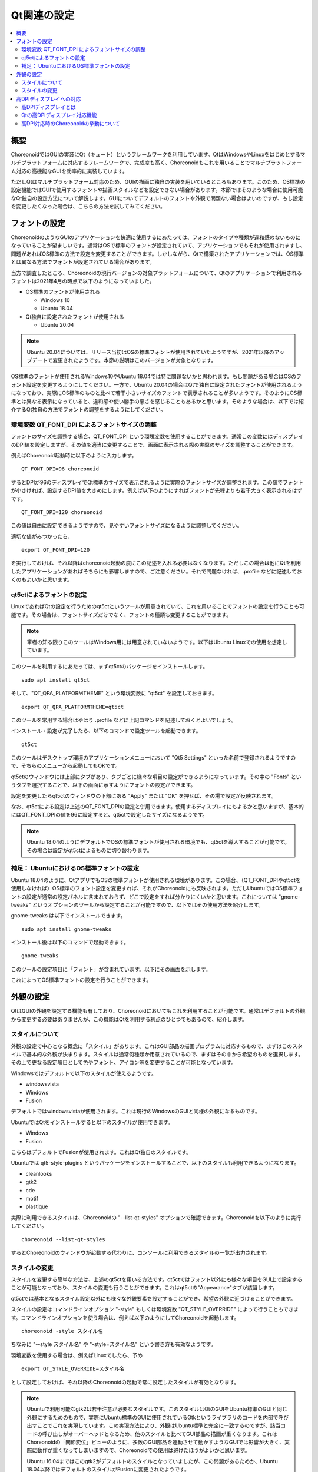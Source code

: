Qt関連の設定
============

.. contents::
   :local:
   :depth: 2

.. highlight:: sh

.. _build_ubuntu_qt_style:

概要
----

ChoreonoidではGUIの実装にQt（キュート）というフレームワークを利用しています。QtはWindowsやLinuxをはじめとするマルチプラットフォームに対応するフレームワークで、完成度も高く、Choreonoidもこれを用いることでマルチプラットフォーム対応の高機能なGUIを効率的に実装しています。

ただしQtはマルチプラットフォーム対応のため、GUIの描画に独自の実装を用いているところもあります。このため、OS標準の設定機能ではGUIで使用するフォントや描画スタイルなどを設定できない場合があります。本節ではそのような場合に使用可能なQt独自の設定方法について解説します。GUIについてデフォルトのフォントや外観で問題ない場合はよいのですが、もし設定を変更したくなった場合は、こちらの方法を試してみてください。


フォントの設定
--------------

ChoreonoidのようなGUIのアプリケーションを快適に使用するにあたっては、フォントのタイプや種類が違和感のないものになっていることが望ましいです。通常はOSで標準のフォントが設定されていて、アプリケーションでもそれが使用されますし、問題があればOS標準の方法で設定を変更することができます。しかしながら、Qtで構築されたアプリケーションでは、OS標準とは異なる方法でフォントが設定されている場合があります。

当方で調査したところ、Choreonoidの現行バージョンの対象プラットフォームについて、Qtのアプリケーションで利用されるフォントは2021年4月の時点で以下のようになっていました。

* OS標準のフォントが使用される

  * Windows 10
  * Ubuntu 18.04

* Qt独自に設定されたフォントが使用される

  * Ubuntu 20.04


.. note:: Ubuntu 20.04については、リリース当初はOSの標準フォントが使用されていたようですが、2021年以降のアップデートで変更されたようです。本節の説明はこのバージョンが対象となります。

OS標準のフォントが使用されるWindows10やUbuntu 18.04では特に問題ないかと思われます。もし問題がある場合はOSのフォント設定を変更するようにしてください。一方で、Ubuntu 20.04の場合はQtで独自に設定されたフォントが使用されるようになっており、実際にOS標準のものと比べて若干小さいサイズのフォントで表示されることが多いようです。そのようにOS標準とは異なる表示になっていると、違和感や使い勝手の悪さを感じることもあるかと思います。そのような場合は、以下では紹介するQt独自の方法でフォントの調整をするようにしてください。

環境変数 QT_FONT_DPI によるフォントサイズの調整
~~~~~~~~~~~~~~~~~~~~~~~~~~~~~~~~~~~~~~~~~~~~~~~

フォントのサイズを調整する場合、QT_FONT_DPI という環境変数を使用することができます。通常この変数にはディスプレイのDPI値を設定しますが、その値を適当に変更することで、画面に表示される際の実際のサイズを調整することができます。

例えばChoreonoid起動時に以下のように入力します。 ::

 QT_FONT_DPI=96 choreonoid

するとDPIが96のディスプレイでQt標準のサイズで表示されるように実際のフォントサイズが調整されます。この値でフォントが小さければ、設定するDPI値を大きめにします。例えば以下のようにすればフォントが先程よりも若干大きく表示されるはずです。 ::

 QT_FONT_DPI=120 choreonoid

この値は自由に設定できるようですので、見やすいフォントサイズになるように調整してください。

適切な値がみつかったら、  ::

 export QT_FONT_DPI=120

を実行しておけば、それ以降はchoreonoid起動の度にこの記述を入れる必要はなくなります。ただしこの場合は他にQtを利用したアプリケーションがあればそちらにも影響しますので、ご注意ください。それで問題なければ、.profile などに記述しておくのもよいかと思います。

qt5ctによるフォントの設定
~~~~~~~~~~~~~~~~~~~~~~~~~

LinuxであればQtの設定を行うためのqt5ctというツールが用意されていて、これを用いることでフォントの設定を行うことも可能です。その場合は、フォントサイズだけでなく、フォントの種類も変更することができます。

.. note:: 筆者の知る限りこのツールはWindows用には用意されていないようです。以下はUbuntu Linuxでの使用を想定しています。

このツールを利用するにあたっては、まずqt5ctのパッケージをインストールします。 ::

 sudo apt install qt5ct

そして、"QT_QPA_PLATFORMTHEME" という環境変数に "qt5ct" を設定しておきます。 ::

 export QT_QPA_PLATFORMTHEME=qt5ct

このツールを常用する場合はやはり .profile などに上記コマンドを記述しておくとよいでしょう。

インストール・設定が完了したら、以下のコマンドで設定ツールを起動できます。 ::

 qt5ct

このツールはデスクトップ環境のアプリケーションメニューにおいて "Qt5 Settings" といった名前で登録されるようですので、そちらのメニューから起動してもOKです。

qt5ctのウィンドウには上部にタブがあり、タブごとに様々な項目の設定ができるようになっています。その中の "Fonts" というタブを選択することで、以下の画面に示すようにフォントの設定ができます。

.. image:: images/qt5ct-font.png
   :scale: 70

設定を変更したらqt5ctのウィンドウの下部にある "Apply" または "OK" を押せば、その場で設定が反映されます。

なお、qt5ctによる設定は上述のQT_FONT_DPIの設定と併用できます。使用するディスプレイにもよるかと思いますが、基本的にはQT_FONT_DPIの値を96に設定すると、qt5ctで設定したサイズになるようです。

.. note:: Ubuntu 18.04のようにデフォルトでOSの標準フォントが使用される環境でも、qt5ctを導入することが可能です。その場合は設定がqt5ctによるものに切り替わります。


補足： UbuntuにおけるOS標準フォントの設定
~~~~~~~~~~~~~~~~~~~~~~~~~~~~~~~~~~~~~~~~~

Ubuntu 18.04のように、QtアプリでもOSの標準フォントが使用される環境があります。この場合、（QT_FONT_DPIやqt5ctを使用しなければ）OS標準のフォント設定を変更すれば、それがChoreonoidにも反映されます。ただしUbuntuではOS標準フォントの設定が通常の設定パネルに含まれておらず、どこで設定をすれば分かりにくいかと思います。これについては "gnome-tweaks" というオプションのツールから設定することが可能ですので、以下ではその使用方法を紹介します。

gnome-tweaks は以下でインストールできます。 ::

 sudo apt install gnome-tweaks

インストール後は以下のコマンドで起動できます。 ::

 gnome-tweaks

このツールの設定項目に「フォント」が含まれています。以下にその画面を示します。

.. image:: images/gnome-tweaks-font.png
   :scale: 60

これによってOS標準フォントの設定を行うことができます。




.. ボタン等のGUI部品の外観をカスタマイズする「スタイル」機能が備わっています。そして、Ubuntuのデフォルト状態では、このQtのスタイルが、Linuxの標準GUIライブラリである "GTK+" の外観と同じになるように設定されています。実はGTK+自体も見た目をカスタマイズする機能を備えているのですが、QtのGTK+スタイルは、GTK+においてカスタマイズされた見た目もダイナミックに反映してくれます。

.. これは外観の統一という点で大変素晴らしい機能なのですが、GTK+の動的なスタイル設定をQtでも反映させることにはやはりコストがかかってしまうようで、このデフォルト状態ではQtのGUI部品の描画が大変遅くなってしまいます。それでも通常のアプリケーションではさほど問題にならないのですが、Choreonoidでは例えばロボットの関節角の表示や変更を行うGUI機能があり、これをロボットの動きと連動させる場合などには、多くのGUI部品をスムーズに描画することが求められます。しかしQtのスタイルがGTK+スタイルであると、このような場合に描画がスムーズでなくなってしまいます。

.. これを解決するため、QtのスタイルをGTK+でないスタイルに変更しておくことをお勧めします。

外観の設定
----------

QtはGUIの外観を設定する機能も有しており、Choreonoidにおいてもこれを利用することが可能です。通常はデフォルトの外観から変更する必要はありませんが、この機能はQtを利用する利点のひとつでもあるので、紹介します。

スタイルについて
~~~~~~~~~~~~~~~~

外観の設定で中心となる概念に「スタイル」があります。これはGUI部品の描画プログラムに対応するもので、まずはこのスタイルで基本的な外観が決まります。スタイルは通常何種類か用意されているので、まずはその中から希望のものを選択します。その上で更なる設定項目として色やフォント、アイコン等を変更することが可能となっています。

Windowsではデフォルトで以下のスタイルが使えるようです。

* windowsvista
* Windows
* Fusion

デフォルトではwindowsvistaが使用されます。これは現行のWindowsのGUIと同様の外観になるものです。

UbuntuではQtをインストールすると以下のスタイルが使用できます。

* Windows
* Fusion

こちらはデフォルトでFusionが使用されます。これはQt独自のスタイルです。

Ubuntuでは qt5-style-plugins というパッケージをインストールすることで、以下のスタイルも利用できるようになります。

* cleanlooks
* gtk2
* cde
* motif
* plastique

実際に利用できるスタイルは、Choreonoidの "--list-qt-styles" オプションで確認できます。Choreonoidを以下のように実行してください。 ::

 choreonoid --list-qt-styles

するとChoreonoidのウィンドウが起動する代わりに、コンソールに利用できるスタイルの一覧が出力されます。

スタイルの変更
~~~~~~~~~~~~~~

スタイルを変更する簡単な方法は、上述のqt5ctを用いる方法です。qt5ctではフォント以外にも様々な項目をGUI上で設定することが可能となっており、スタイルの変更も行うことができます。これはqt5ctの"Appearance"タブが該当します。

.. image:: images/qt5ct-appearance.png
   :scale: 60

qt5ctでは基本となるスタイル設定以外にも様々な外観要素を設定することができ、希望の外観に近づけることができます。

スタイルの設定はコマンドラインオプション "-style" もしくは環境変数 "QT_STYLE_OVERRIDE" によって行うこともできます。コマンドラインオプションを使う場合は、例えば以下のようにしてChoreonoidを起動します。 ::

 choreonoid -style スタイル名

ちなみに "--style スタイル名" や "-style=スタイル名" という書き方も有効なようです。

環境変数を使用する場合は、例えばLinuxでしたら、予め ::

 export QT_STYLE_OVERRIDE=スタイル名

として設定しておけば、それ以降のChoreonoidの起動で常に設定したスタイルが有効となります。

.. note:: Ubuntuで利用可能なgtk2は若干注意が必要なスタイルです。このスタイルはQtのGUIをUbuntu標準のGUIと同じ外観にするためのもので、実際にUbuntu標準のGUIに使用されているGtkというライブラリのコードを内部で呼び出すことでこれを実現しています。この実現方法により、外観はUbuntu標準と完全に一致するのですが、該当コードの呼び出しがオーバーヘッドとなるため、他のスタイルと比べてGUI部品の描画が重くなります。これはChoreonoidの「関節変位」ビューのように、多数のGUI部品を連動させて動かすようなGUIでは影響が大きく、実際に動作が重くなってしまいますので、Choreonoidでの使用は避けたほうがよいかと思います。

  Ubuntu 16.04まではこのgtk2がデフォルトのスタイルとなっていましたが、この問題があるためか、Ubuntu 18.04以降ではデフォルトのスタイルがFusionに変更されたようです。


高DPIディスプレイへの対応
-------------------------

Qtアプリでは、高DPIディスプレイに対応するため、GUIにスケーリングを適用することができます。本節ではこの機能について紹介します。

高DPIディスプレイとは
~~~~~~~~~~~~~~~~~~~~~

高DPIディスプレイ（High DPI Display）とは、ピクセル密度が従来の標準的なディスプレイよりも大幅に細かいディスプレイを意味します。ピクセル密度は一般的に1インチの幅に存在するドットの数で表現され、これをDPI（Dots per inch）と呼びます。

例えば、ノートPCに4K解像度のディスプレイが搭載されている場合は、高DPIに該当することになるでしょう。同じ4Kディスプレイでも、デスクトップ用の大型のものを使う場合は、高DPIには当てはまらないかもしれません。

問題は、従来標準的な解像度を想定して開発されたアプリケーションを、高DPIのディスプレイに表示して使用する場合に発生します。従来Windowsでは96DPIが標準とされていました。一方で14インチ程度の4Kディスプレイの場合、DPIは300程度になります。この場合はDPIが想定よりも細かすぎて、アプリケーションの文字やアイコン、画像などがとても小さく表示されてしまい、そのままでは見づらいですし操作もしにくくなってしまいます。

これに対処するためには、DPIの増加に応じて文字やアイコン、画像の拡大をすることが必要となります。従来のOSやアプリケーションではこれに対応できる設計にはなっていませんでしたが、最近のOSやアプリケーションではこれが可能となりつつあります。つまり、ピクセル密度に応じて描画内容を拡大縮小（スケーリング）して、ディスプレイに実際に表示される際の大きさを適切にすればよいわけです。

Qtの高DPIディスプレイ対応機能
~~~~~~~~~~~~~~~~~~~~~~~~~~~~~

Qtもバージョン5.6から高DPIディスプレイ対応のためのスケーリング機能が備わりました。以下にその説明があります。

* `High DIP Displays <https://doc.qt.io/qt-5/highdpi.html>`_ 

この機能により、標準的な解像度を想定して実装されたアプリケーションであっても、高DPIディスプレイ環境ではQtの側で自動的に表示サイズを拡大し、標準的な解像度で使用する場合と同様の表示や操作が可能となっています。Ubuntuの場合、バージョン18.04以降ではこの機能が有効になるようです。

これで問題なく表示や操作ができる場合はよいのですが、もし表示や操作が想定どおりにならない場合は、以下の環境変数でこの機能の制御を行うことができます。

* QT_AUTO_SCREEN_SCALE_FACTOR
* QT_SCALE_FACTOR
* QT_SCREEN_SCALE_FACTORS

これらの変数はOSによっては自動で設定されるようですが、手動で上書きを行うことで、挙動を変えることもできます。基本的には QT_SCALE_FACTOR に表示の拡大率が入っていて、通常はこれが 1 になりますが、高DPIディスプレイに対しては2になります。後者の場合、アプリケーションの表示が元の２倍のサイズに拡大して表示されます。もしこれが問題になる場合は、QT_SCALE_FACTOR に 1 を設定すれば、この機能を無効にできます。

各変数の詳細については上記のページをご参照ください。

.. note:: 高DPIディスプレイへの対応はまだ過渡的な状況であり、環境によっては高DPIディスプレイへの対応がうまく機能しない場合もあるようです。一方で、最新のバージョンのQtでは上記の変数に1.5といった中間の値を設定することも可能なようで、対応具合も進歩し続けています。

高DPI対応時のChoreonoidの挙動について
~~~~~~~~~~~~~~~~~~~~~~~~~~~~~~~~~~~~~

Qtの高DPIディスプレイ対応機能については、アプリケーションの実装においても考慮すべき点があり、現在Choreonoidでもこの対応を進めています。しかしながら、Choreonoidではまだこの機能への対応が十分でない可能性があり、高DPI環境では一部の機能が正常に動作しない可能性があります。この機能ではプログラム側からみたら従来と同様の解像度で処理しているように見えるのですが、実際には拡大された（高解像度の）処理がなされるので、従来のコードのままでは両者の間で整合性がとれなくなることがあるのです。

例えばシーンビュー上での操作について、スケーリングの設定状況によっては、マウスカーソルの位置とシーン内での位置の対応がズレてしまい、想定通りに操作できなくなる可能性があります。（上記の変数が1か2の場合は問題ないのですが、半端な値にはまだ対応しておりません。）そのような場合は、上記の変数に1を設定して、高DPIディスプレイ対応機能をオフにして使用する必要があります。
